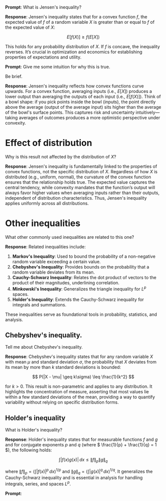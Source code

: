 :PROPERTIES:
:GPTEL_MODEL: gpt-4o-mini
:GPTEL_BACKEND: ChatGPT
:GPTEL_SYSTEM: To assist: Be very terse.  Respond in under 100 words if possible.  Speak in specific, topic relevant terminology. Do NOT hedge or qualify. Speak directly and be willing to make creative guesses. Explain your reasoning. if you don’t know, say you don’t know. Never apologize.  Ask questions when unsure.
:GPTEL_BOUNDS: ((response (539 964) (1044 1581) (1685 2253) (2352 3010) (3090 3661) (3728 4224)))
:END:
*Prompt*: What is Jensen's inequality?

*Response*:
Jensen's inequality states that for a convex function \( f \), the expected value of \( f \) of a random variable \( X \) is greater than or equal to \( f \) of the expected value of \( X \):

\[
E[f(X)] \geq f(E[X])
\]

This holds for any probability distribution of \( X \). If \( f \) is concave, the inequality reverses. It’s crucial in optimization and economics for establishing properties of expectations and utility.

*Prompt*: Give me some intuition for why this is true.

Be brief.

*Response*:
Jensen's inequality reflects how convex functions curve upwards. For a convex function, averaging inputs (i.e., \( E[X] \)) produces a lower output than averaging the outputs of each input (i.e., \( E[f(X)] \)). Think of a bowl shape: if you pick points inside the bowl (inputs), the point directly above the average (output of the average input) sits higher than the average of the bowl's surface points. This captures risk and uncertainty intuitively—taking averages of outcomes produces a more optimistic perspective under convexity.

* Effect of distribution

Why is this result not affected by the distribution of \( X \)?

*Response*:
Jensen's inequality is fundamentally linked to the properties of convex functions, not the specific distribution of \( X \). Regardless of how \( X \) is distributed (e.g., uniform, normal), the curvature of the convex function ensures that the relationship holds true. The expected value captures the central tendency, while convexity mandates that the function’s output will always favor higher values when averaging inputs rather than their outputs, independent of distribution characteristics. Thus, Jensen's inequality applies uniformly across all distributions.

* Other inequalities

What other commonly used inequalities are related to this one?

*Response*:
Related inequalities include:

1. *Markov's Inequality*: Used to bound the probability of a non-negative random variable exceeding a certain value.
2. *Chebyshev's Inequality*: Provides bounds on the probability that a random variable deviates from its mean.
3. *Cauchy-Schwarz Inequality*: Relates the dot product of vectors to the product of their magnitudes, underlining correlation.
4. *Minkowski's Inequality*: Generalizes the triangle inequality for \( L^p \) spaces.
5. *Holder's Inequality*: Extends the Cauchy-Schwarz inequality for integrals and summations.

These inequalities serve as foundational tools in probability, statistics, and analysis.

** Chebyshev's inequality.

Tell me about Chebyshev's inequality.

*Response*:
Chebyshev's inequality states that for any random variable \( X \) with mean \( \mu \) and standard deviation \( \sigma \), the probability that \( X \) deviates from its mean by more than \( k \) standard deviations is bounded:

\[
P(|X - \mu| \geq k\sigma) \leq \frac{1}{k^2}
\]

for \( k > 0 \). This result is non-parametric and applies to any distribution. It highlights the concentration of measure, asserting that most values lie within a few standard deviations of the mean, providing a way to quantify variability without relying on specific distribution forms.

** Holder's inequality

What is Holder's inequality?

*Response*:
Holder's inequality states that for measurable functions \( f \) and \( g \) and for conjugate exponents \( p \) and \( q \) (where \( \frac{1}{p} + \frac{1}{q} = 1 \)), the following holds:

\[
\int |f(x) g(x)| \, dx \leq \|f\|_p \|g\|_q
\]

where \( \|f\|_p = \left( \int |f(x)|^p \, dx \right)^{1/p} \) and \( \|g\|_q = \left( \int |g(x)|^q \, dx \right)^{1/q} \). It generalizes the Cauchy-Schwarz inequality and is essential in analysis for handling integrals, series, and spaces \( L^p \).

*Prompt*: 

